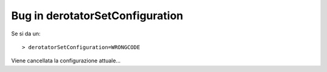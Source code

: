 Bug in derotatorSetConfiguration
================================
Se si da un::
  
    > derotatorSetConfiguration=WRONGCODE

Viene cancellata la configurazione attuale...
